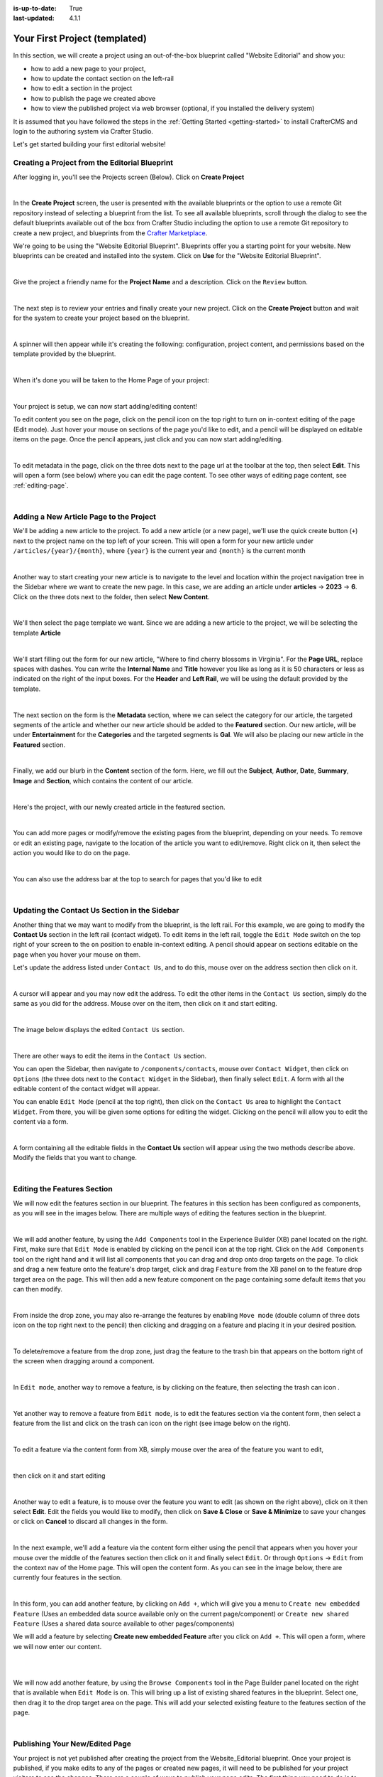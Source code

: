 :is-up-to-date: True
:last-updated: 4.1.1

.. index:: Your First Project (templated), templated project

.. _your-first-editorial-project:

==============================
Your First Project (templated)
==============================
In this section, we will create a project using an out-of-the-box blueprint called "Website Editorial" and show you:

- how to add a new page to your project,
- how to update the contact section on the left-rail
- how to edit a section in the project
- how to publish the page we created above
- how to view the published project via web browser (optional, if you installed the delivery system)

It is assumed that you have followed the steps in the :ref:`Getting Started <getting-started>` to install CrafterCMS and
login to the authoring system via Crafter Studio.

Let's get started building your first editorial website!

^^^^^^^^^^^^^^^^^^^^^^^^^^^^^^^^^^^^^^^^^^^^^^^
Creating a Project from the Editorial Blueprint
^^^^^^^^^^^^^^^^^^^^^^^^^^^^^^^^^^^^^^^^^^^^^^^
After logging in, you'll see the Projects screen (Below). Click on **Create Project**

.. image:: /_static/images/first-project/projects-screen.webp
   :width: 65 %
   :align: center
   :alt: Your First Website - Projects Screen

|

In the **Create Project** screen, the user is presented with the available blueprints or the option to use a remote Git repository instead of selecting a blueprint from the list. To see all available blueprints, scroll through the dialog to see the default blueprints available out of the box from Crafter Studio including the option to use a remote Git repository to create a new project, and blueprints from the `Crafter Marketplace <https://craftercms.com/marketplace>`__.

We're going to be using the "Website Editorial Blueprint". Blueprints offer you a starting point for your website. New blueprints can be created and installed into the system. Click on **Use** for the "Website Editorial Blueprint".

.. image:: /_static/images/first-project/create-project-choose-bp.webp
   :width: 65 %
   :align: center
   :alt: Your First Website - Create Project: Choose a Blueprint

|

Give the project a friendly name for the **Project Name** and a description. Click on the ``Review`` button.

.. image:: /_static/images/first-project/create-project-basic-info.webp
   :width: 65 %
   :align: center
   :alt: Your First Website - Create project: Basic Information

|

The next step is to review your entries and finally create your new project. Click on the **Create Project** button and wait for the system to create your project based on the blueprint.

.. image:: /_static/images/first-project/create-project-review-create.webp
   :width: 65 %
   :align: center
   :alt: Your First Website - Create Project: Review and Create

|

A spinner will then appear while it's creating the following: configuration, project content, and permissions based on the template provided by the blueprint.

.. image:: /_static/images/first-project/creating-spinner.webp
   :width: 65 %
   :align: center
   :alt: Your First Website - Creating a Project Spinner Dialog

|

When it's done you will be taken to the Home Page of your project:

.. image:: /_static/images/first-project/home-page.webp
   :width: 65 %
   :align: center
   :alt: Your First Website - Home Page

|

Your project is setup, we can now start adding/editing content!

To edit content you see on the page, click on the pencil icon on the top right to turn on in-context editing of the page (Edit mode).  Just hover your mouse on sections of the page you'd like to edit, and a pencil will be displayed on editable items on the page. Once the pencil appears, just click and you can now start adding/editing.

.. image:: /_static/images/content-author/preview-page-in-context-editing.webp
    :width: 65 %
    :align: center
    :alt: Your First Website - Preview In-Context Editing

|

To edit metadata in the page, click on the three dots next to the page url at the toolbar at the top, then select **Edit**. This will open a form (see below) where you can edit the page content. To see other ways of editing page content, see :ref:`editing-page`.

.. image:: /_static/images/first-project/first-project-editing-content.webp
   :width: 65 %
   :align: center
   :alt: Your First Website - Editing Content

|

^^^^^^^^^^^^^^^^^^^^^^^^^^^^^^^^^^^^^^^^
Adding a New Article Page to the Project
^^^^^^^^^^^^^^^^^^^^^^^^^^^^^^^^^^^^^^^^
We'll be adding a new article to the project. To add a new article (or a new page), we'll use the
quick create button (``+``) next to the project name on the top left of your screen. This will
open a form for your new article under ``/articles/{year}/{month}``, where ``{year}`` is the current year and
``{month}`` is the current month

.. image:: /_static/images/page/quick-create-btn-expanded.webp
   :width: 30 %
   :align: center
   :alt: Your First Website - Add New Page Via Quick Create

|

Another way to start creating your new article is to navigate to the level and location within the project navigation tree in the Sidebar where we want to create the new page. In this case, we are adding an article under **articles** -> **2023** -> **6**. Click on the three dots next to the folder, then select **New Content**.

.. image:: /_static/images/first-project/first-project-new-content.webp
   :width: 65 %
   :align: center
   :alt: Your First Website - New Content

|

We'll then select the page template we want. Since we are adding a new article to the project, we will be selecting the template **Article**

.. image:: /_static/images/first-project/first-project-select-page-template.webp
   :width: 65 %
   :align: center
   :alt: Your First Website - Select Page Template

|

We'll start filling out the form for our new article, "Where to find cherry blossoms in Virginia". For the **Page URL**, replace spaces with dashes. You can write the **Internal Name** and **Title** however you like as long as it is 50 characters or less as indicated on the right of the input boxes. For the **Header** and **Left Rail**, we will be using the default provided by the template.

.. image:: /_static/images/first-project/first-project-page-properties.webp
   :width: 65 %
   :align: center
   :alt: Your First Website - Page Properties

|

The next section on the form is the **Metadata** section, where we can select the category for our article, the targeted segments of the article and whether our new article should be added to the **Featured** section. Our new article, will be under **Entertainment** for the **Categories** and the targeted segments is **Gal**. We will also be placing our new article in the **Featured** section.

.. image:: /_static/images/first-project/first-project-page-metadata.webp
   :width: 65 %
   :align: center
   :alt: Your First Website - Page Metadata Section

|

Finally, we add our blurb in the **Content** section of the form. Here, we fill out the **Subject**, **Author**, **Date**, **Summary**, **Image** and **Section**, which contains the content of our article.

.. image:: /_static/images/first-project/first-project-page-content.webp
   :width: 65 %
   :align: center
   :alt: Your First Website - Page Content Section

|

Here's the project, with our newly created article in the featured section.

.. image:: /_static/images/first-project/first-project-home-page.webp
   :width: 65 %
   :align: center
   :alt: Your First Website - Newly Created project Home Page

|

You can add more pages or modify/remove the existing pages from the blueprint, depending on your needs. To remove or edit an existing page, navigate to the location of the article you want to edit/remove. Right click on it, then select the action you would like to do on the page.

.. image:: /_static/images/first-project/first-project-edit-page.webp
   :width: 40 %
   :align: center
   :alt: Your First Website - Edit a Page

|

You can also use the address bar at the top to search for pages that you'd like to edit

.. image:: /_static/images/first-project/first-project-search-for-page.webp
   :width: 75 %
   :align: center
   :alt: Your First Website - Search for a Page in Address Bar

|

^^^^^^^^^^^^^^^^^^^^^^^^^^^^^^^^^^^^^^^^^^^^^^
Updating the Contact Us Section in the Sidebar
^^^^^^^^^^^^^^^^^^^^^^^^^^^^^^^^^^^^^^^^^^^^^^
Another thing that we may want to modify from the blueprint, is the left rail. For this example,
we are going to modify the **Contact Us** section in the left rail (contact widget). To edit
items in the left rail, toggle the ``Edit Mode`` switch on the top right of your screen to the
``on`` position to enable in-context editing. A pencil should appear on sections editable on
the page when you hover your mouse on them.

Let's update the address listed under ``Contact Us``, and to do this, mouse over on the address
section then click on it.

.. image:: /_static/images/first-project/first-project-edit-contact-address.webp
   :width: 25 %
   :align: center
   :alt: Your First Website - Edit the Contact Address in the Left Rail

|

A cursor will appear and you may now edit the address. To edit the
other items in the ``Contact Us`` section, simply do the same as you did for the address.  Mouse
over on the item, then click on it and start editing.

.. image:: /_static/images/first-project/first-project-edit-contact-paragraph.webp
   :width: 45 %
   :align: center
   :alt: Your First Website - Edit the Contact Paragraph in the Left Rail

|

The image below displays the edited ``Contact Us`` section.

.. image:: /_static/images/first-project/first-project-edited-contact.webp
   :width: 25 %
   :align: center
   :alt: Your First Website - Contact Us section Edited

|

There are other ways to edit the items in the ``Contact Us`` section.

You can open the Sidebar, then navigate to ``/components/contacts``, mouse over ``Contact Widget``,
then click on ``Options`` (the three dots next to the ``Contact Widget`` in the Sidebar), then
finally select ``Edit``. A form with all the editable content of the contact widget will appear.

You can enable ``Edit Mode`` (pencil at the top right), then click on the ``Contact Us`` area to
highlight the ``Contact Widget``.  From there, you will be given some options for editing the
widget.  Clicking on the pencil will allow you to edit the content via a form.

.. image:: /_static/images/first-project/first-project-edit-left-rail.webp
   :width: 75 %
   :align: center
   :alt: Your First Website - Edit the "Contact Us" Section in the Left-Rail

|

A form containing all the editable fields in the **Contact Us** section will appear using the two
methods describe above. Modify the fields that you want to change.

.. image:: /_static/images/first-project/first-project-contact-widget.webp
   :width: 65 %
   :align: center
   :alt: Your First Website - Contact Widget

|


^^^^^^^^^^^^^^^^^^^^^^^^^^^^
Editing the Features Section
^^^^^^^^^^^^^^^^^^^^^^^^^^^^
We will now edit the features section in our blueprint. The features in this section has been configured as components, as you will see in the images below. There are multiple ways of editing the features section in the blueprint.

.. image:: /_static/images/first-project/first-project-add-features-drag-n-drop.webp
   :width: 65 %
   :align: center
   :alt: Your First Website - Add Features through Drag and Drop

|

We will add another feature, by using the ``Add Components`` tool in the Experience Builder (XB) panel
located on the right. First, make sure that ``Edit Mode`` is enabled by clicking on the pencil icon
at the top right.  Click  on the ``Add Components`` tool on the right hand and it will list all components that
you can drag and drop onto drop targets on the page. To click and drag a new feature onto the
feature's drop target, click and drag ``Feature`` from the XB panel on to the feature drop target
area on the page. This will then add a new feature component on the page containing some default
items that you can then modify.

.. image:: /_static/images/first-project/first-project-drop-zone.webp
   :width: 65 %
   :align: center
   :alt: Your First Website - Drag and Drop Zone

|

From inside the drop zone, you may also re-arrange the features by enabling ``Move mode``
(double column of three dots icon on the top right next to the pencil) then clicking and dragging
on a feature and placing it in your desired position.

.. image:: /_static/images/first-project/first-project-drag-n-drop.webp
   :width: 65 %
   :align: center
   :alt: Your First Website - Drag and Drop

|

To delete/remove a feature from the drop zone, just drag the feature to the trash bin that appears on
the bottom right of the screen when dragging around a component.

.. image:: /_static/images/first-project/first-project-drag-n-drop-delete.webp
   :width: 65 %
   :align: center
   :alt: Your First Website - Drag and Drop Delete via XB

|

In ``Edit mode``, another way to remove a feature, is by clicking on the feature,
then selecting the trash can icon .

.. image:: /_static/images/first-project/first-project-remove-feature2.webp
   :width: 35 %
   :align: center
   :alt: Your First Website - Delete Feature via XB

|

Yet another way to remove a feature from ``Edit mode``, is to edit the features section via
the content form, then select a feature from the list and click on the trash can icon on the right
(see image below on the right).

.. image:: /_static/images/first-project/first-project-remove-feature.webp
   :width: 55 %
   :align: center
   :alt: Your First Website - Remove Feature

|


To edit a feature via the content form from XB, simply mouse over the area of the feature you want to edit,

.. image:: /_static/images/first-project/first-project-xb-edit2-feature.webp
   :width: 65 %
   :align: center
   :alt: Your First Website - Edit Feature via XB

|

then click on it and start editing

.. image:: /_static/images/first-project/first-project-xb-edit-feature.webp
   :width: 25 %
   :align: center
   :alt: Your First Website - Edit Feature via XB

|

Another way to edit a feature, is to mouse over the feature you want to edit (as shown on the right above),
click on it then select **Edit**. Edit the fields you would like to modify, then click on **Save & Close**
or **Save & Minimize** to save your changes or click on **Cancel** to discard all changes in the form.

.. image:: /_static/images/first-project/first-project-edit-feature.webp
   :width: 65 %
   :align: center
   :alt: Your First Website - Edit Feature

|

In the next example, we'll add a feature via the content form either using the pencil that appears when you
hover your mouse over the middle of the features section then click on it and finally select ``Edit``.  Or
through ``Options`` -> ``Edit`` from the context nav of the Home page.  This will open the content form.
As you can see in the image below, there are currently four features in the section.

.. image:: /_static/images/first-project/first-project-pencil-edit.webp
   :width: 65 %
   :align: center
   :alt: Your First Website - Edit by Clicking on the Pencil

|

In this form, you can add another feature, by clicking on ``Add +``, which will give you a menu to ``Create new embedded Feature`` (Uses an embedded data source available only on the current page/component) or ``Create new shared Feature`` (Uses a shared data source available to other pages/components)

We will add a feature by selecting **Create new embedded Feature** after you click on ``Add +``. This will open a form, where we will now enter our content.

.. image:: /_static/images/first-project/first-project-new-feature.webp
   :width: 65 %
   :align: center
   :alt: Your First Website - New Feature

|

.. image:: /_static/images/first-project/first-project-new-feature-added.webp
   :width: 65 %
   :align: center
   :alt: Your First Website - New Feature Added

|

We will now add another feature, by using the ``Browse Components`` tool in the Page Builder panel located on the right that is available when ``Edit Mode`` is on. This will bring up a list of existing shared features in the blueprint. Select one, then drag it to the drop target area on the page. This will add your selected existing feature to the features section of the page.

.. image:: /_static/images/first-project/first-project-browse-for-existing.webp
   :width: 65 %
   :align: center
   :alt: Your First Website - Browse for Existing Features Component

|

^^^^^^^^^^^^^^^^^^^^^^^^^^^^^^^
Publishing Your New/Edited Page
^^^^^^^^^^^^^^^^^^^^^^^^^^^^^^^
Your project is not yet published after creating the project from the Website_Editorial blueprint. Once your project is published, if you make edits to any of the pages or created new pages, it will need to be published for your project visitors to see the changes. There are a couple of ways to publish your page edits. The first thing you need to do is to navigate to the page you want to publish in the Sidebar enabled by toggling on the Crafter logo with hamburger icon on the upper left hand corner of Studio. After navigating to the page you want to publish, there are two ways to publish:

- Click on the page you want to publish. In the toolbar at the top, click on the three dots next to the page address url, then select **Publish**
- Click on the three dots next to the page you want to publish from the Sidebar, then click on **Publish**

.. image:: /_static/images/first-project/first-project-publish.webp
   :width: 65 %
   :align: center
   :alt: Your First Website - Publish Your New Content

|

   You will then be prompted whether you want to publish the page now (**Now**), or publish the page at a later date and time (**Later**).
   If this is the first time your project is being published, the dialog will let you know that the entire project will be published.

.. image:: /_static/images/first-project/first-project-publish-option.webp
   :width: 65 %
   :align: center
   :alt: Your First Website - Publish Options

|

For more information on content authoring, please see the documentation section: :ref:`Content Authoring <author>`

^^^^^^^^^^^^^^^^^^^^^^^^^^^^^^^^^^^^^^^^^
Viewing Your Published Website (optional)
^^^^^^^^^^^^^^^^^^^^^^^^^^^^^^^^^^^^^^^^^
In this section, we'll talk about how to view your published website if you have installed CrafterCMS delivery.
CrafterCMS delivery is what users will be accessing from their browsers to view all the content that have been published.

First, we'll need to setup the project in delivery. You will need to run the ``init-site.sh`` script from the delivery
instance. From your command line, navigate to your ``{Crafter-CMS-delivery-environment-directory}/bin/`` , and execute
the init-site script.

For example, assuming you installed your CrafterCMS via the binary downloads on your local computer:

.. code-block:: sh

    ./init-site my-awesome-editorial /absolute/path/to/authoring/published/repo

For more information on setting up delivery, see :ref:`setup-project-for-delivery`.

Once you've setup your project in delivery, to access your published project, open a browser and type in the URL of your
project. For our example of CrafterCMS installed installed on your local computer, the URL is ``localhost:9080``.

.. image:: /_static/images/first-project/first-project-published-page.webp
   :width: 65 %
   :align: center
   :alt: Your First Website - Published!

|
